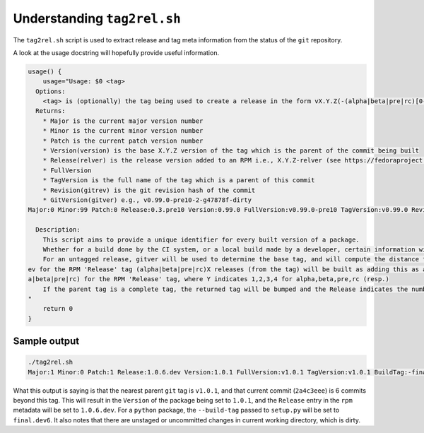 .. _tag2rel-script:

============================
Understanding ``tag2rel.sh``
============================

The ``tag2rel.sh`` script is used to extract release and tag meta information from the status of the ``git`` repository.

A look at the usage docstring will hopefully provide useful information.

.. code-block:: sh

   usage() {
       usage="Usage: $0 <tag>
     Options:
       <tag> is (optionally) the tag being used to create a release in the form vX.Y.Z(-(alpha|beta|pre|rc)[0-9]+)?(-git[a-fA-F0-9]{6,8})?
     Returns:
       * Major is the current major version number
       * Minor is the current minor version number
       * Patch is the current patch version number
       * Version(version) is the base X.Y.Z version of the tag which is the parent of the commit being built
       * Release(relver) is the release version added to an RPM i.e., X.Y.Z-relver (see https://fedoraproject.org/wiki/Package_Versioning_Examples for examples)
       * FullVersion
       * TagVersion is the full name of the tag which is a parent of this commit
       * Revision(gitrev) is the git revision hash of the commit
       * GitVersion(gitver) e.g., v0.99.0-pre10-2-g47878f-dirty
   Major:0 Minor:99 Patch:0 Release:0.3.pre10 Version:0.99.0 FullVersion:v0.99.0-pre10 TagVersion:v0.99.0 Revision:47878ff GitVersion:v0.99.0-pre10-2-g47878f-dirty
   
     Description:
       This script aims to provide a unique identifier for every built version of a package.
       Whether for a build done by the CI system, or a local build made by a developer, certain information will be encoded
       For an untagged release, gitver will be used to determine the base tag, and will compute the distance from this most recent, adding this as a devX release for python and -0.0.X.d
   ev for the RPM 'Release' tag (alpha|beta|pre|rc)X releases (from the tag) will be built as adding this as a pre-release build (alpha|beta|pre|rc)X release for python and -0.Y.X.(alph
   a|beta|pre|rc) for the RPM 'Release' tag, where Y indicates 1,2,3,4 for alpha,beta,pre,rc (resp.)
       If the parent tag is a complete tag, the returned tag will be bumped and the Release indicates the number of commits since that tag and the .devX designation
   "
       return 0
   }


Sample output
-------------

.. code-block:: sh

   ./tag2rel.sh
   Major:1 Minor:0 Patch:1 Release:1.0.6.dev Version:1.0.1 FullVersion:v1.0.1 TagVersion:v1.0.1 BuildTag:-final.dev6 Revision:2a4c3eee GitVersion:v1.0.1-6-g2a4c3e-dirty NextMajorVer:2.0.0 NextMinorVer:1.1.0 NextPatchVer:1.0.2

What this output is saying is that the nearest parent ``git`` tag is ``v1.0.1``, and that current commit (``2a4c3eee``) is 6 commits beyond this tag.
This will result in the ``Version`` of the package being set to ``1.0.1``, and the ``Release`` entry in the ``rpm`` metadata will be set to ``1.0.6.dev``.
For a ``python`` package, the ``--build-tag`` passed to ``setup.py`` will be set to ``final.dev6``.
It also notes that there are unstaged or uncommitted changes in current working directory, which is dirty.
